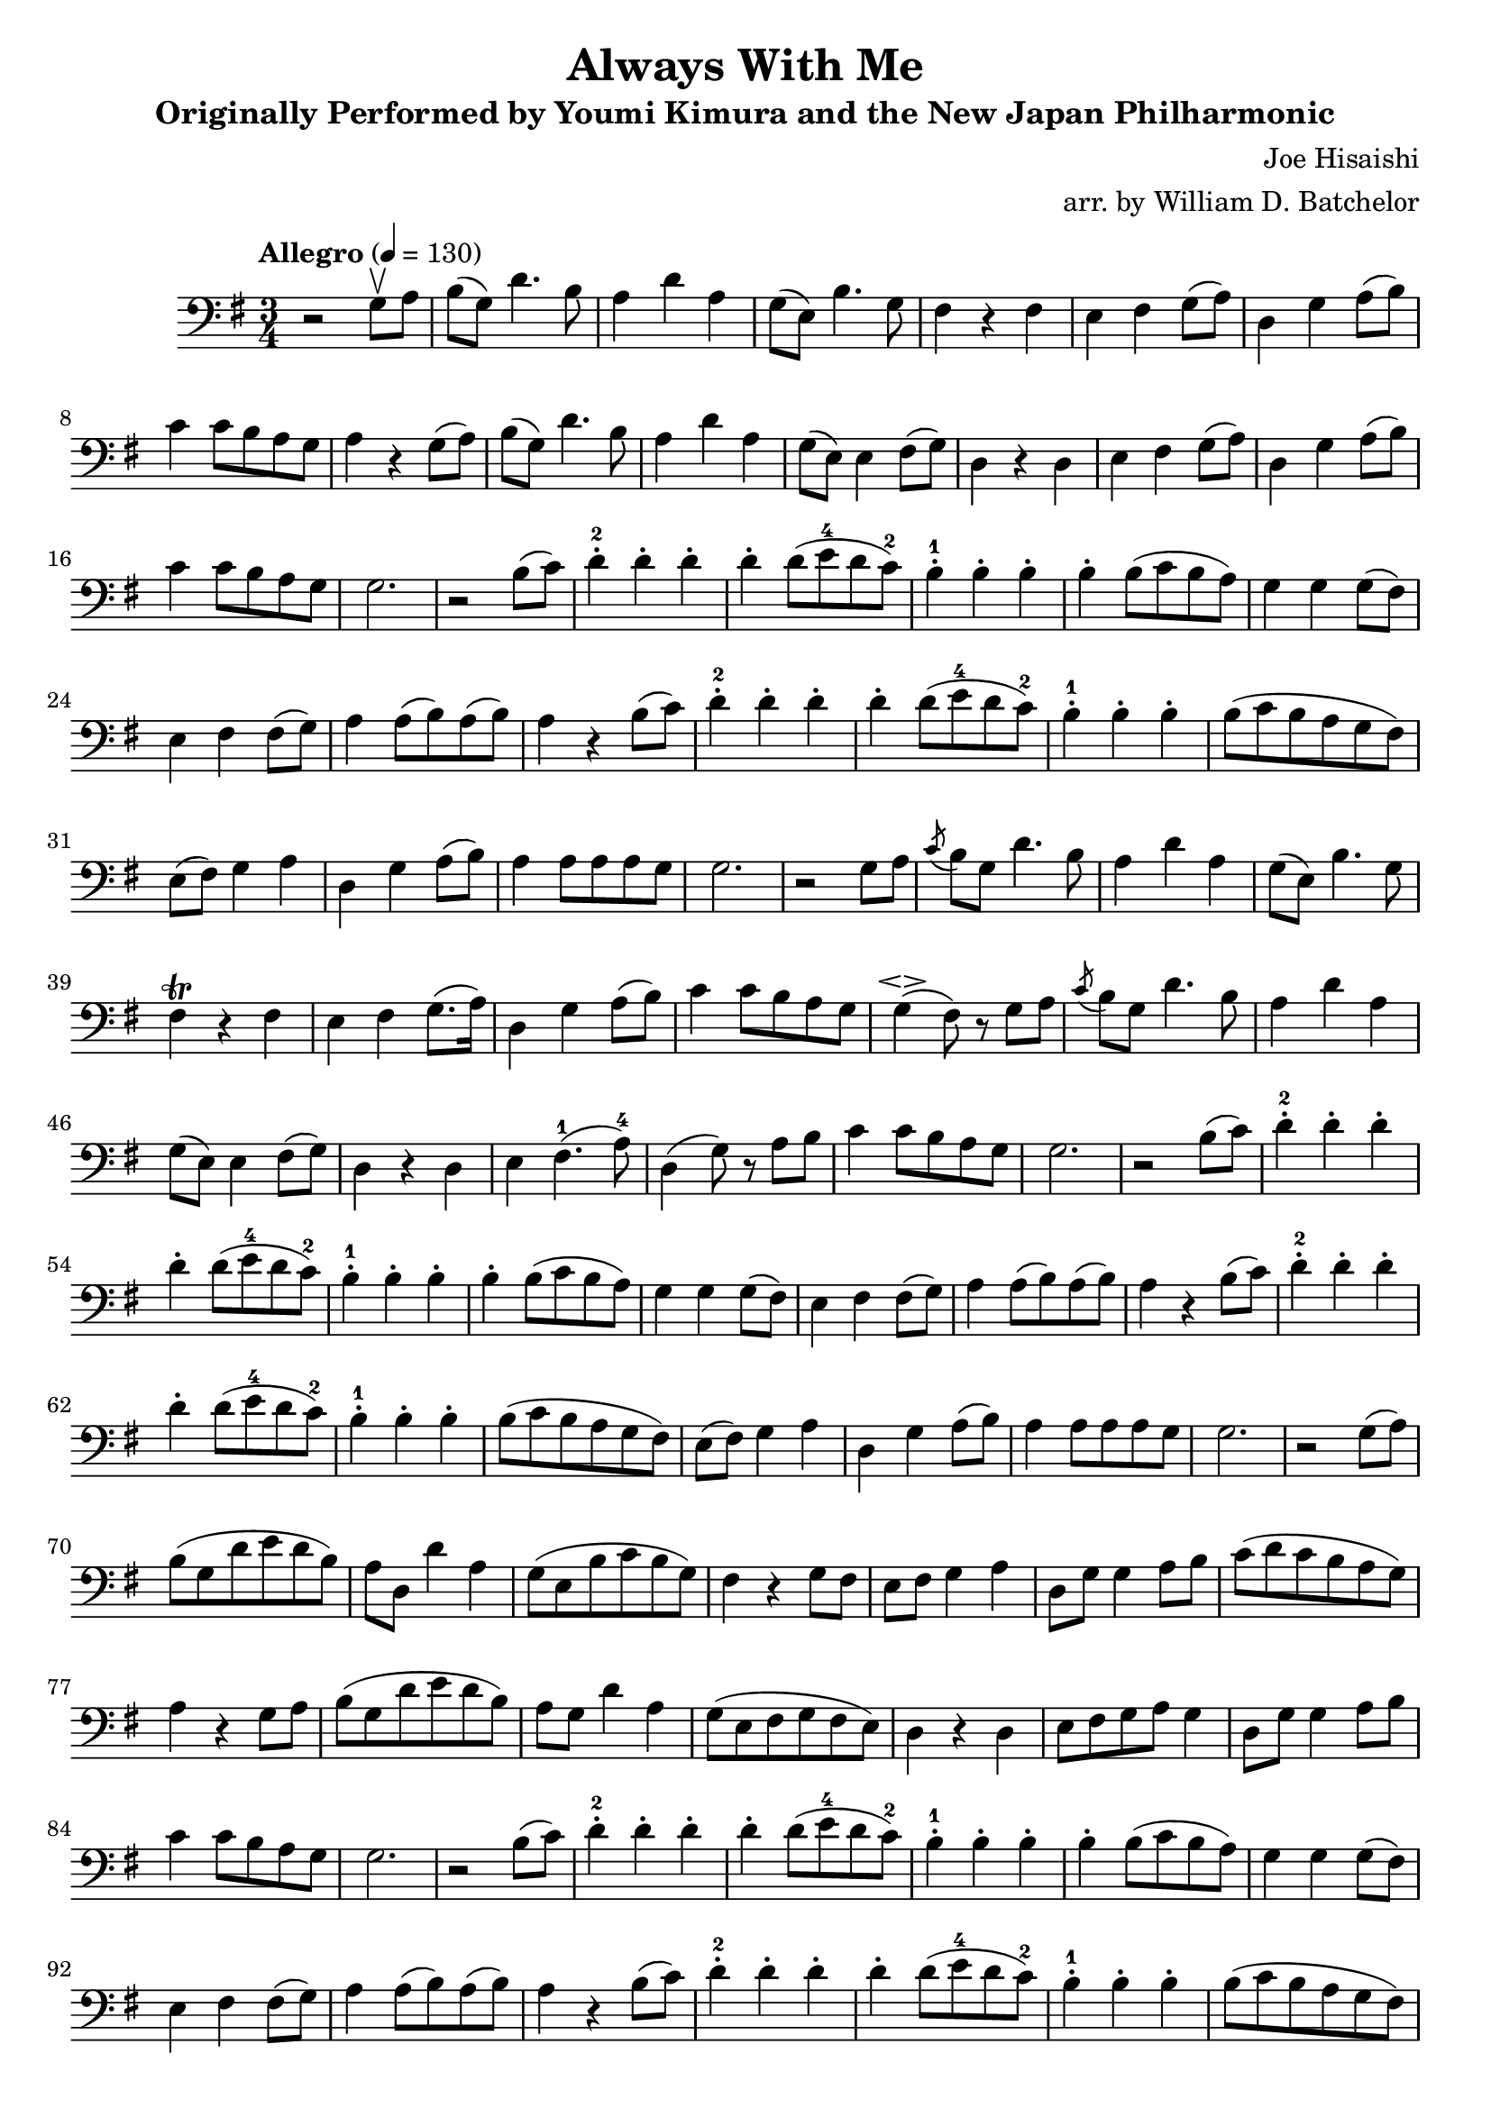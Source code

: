 \version "2.16.0"

\header{
  title = "Always With Me"
  subtitle = "Originally Performed by Youmi Kimura and the New Japan Philharmonic"
  composer = "Joe Hisaishi"
  arranger = "arr. by William D. Batchelor"
}

\relative {
  \override BreathingSign.text = \markup {
    \musicglyph #"scripts.caesura.straight"

    }
  \clef "bass"
  \key g \major
  \time 3/4
  \tempo "Allegro" 4 = 130
  r2 g8 \upbow a | b (g) d'4. b8 | a4 d a | g8 (e) b'4. g8 | fis4 r fis | e fis g8 (a) 
| d,4 g a8 (b) | c4 c8 b a g | a4 r g8 (a) |  b (g) d'4. b8 | a4 d a | 
g8 (e) e4 fis8 (g) | d4 r d | e fis g8 (a) | d,4 g a8 (b) | c4 c8 b a g | g2. | 
r2 b8 (c) | d4-.-2 d-. d-. | d-. d8 (e-4 d c-2) | b4-.-1 b-. b-. | b-. b8 (c b a) | 
g4 g4 g8 (fis) | e4 fis fis8 (g) | a4 a8 (b) a (b) | a4 r b8 (c) | d4-.-2 d-. d-. | 
d-. d8 (e-4 d c-2) | b4-.-1 b-. b-.| b8 (c b a g fis) | e (fis) g4 a | d, g a8 (b) | 
a4 a8 a a g | g2. | r2 g8 a \acciaccatura c b g d'4. b8 | a4 d4 a | g8 (e) b'4. g8 | fis4^\trill r fis | e fis
g8. (a16) | d,4 g a8 (b) | c4 c8 b a g | g4 \espressivo (fis8) r g a | \acciaccatura c b g d'4. b8 | a4 d a | g8 (e) e4 fis8 (g)| d4
r4 d | e4 fis4.-1 (a8-4) | d,4 (g8) r a b | c4 c8 b a g | g2. | r2 b8 (c) | d4-.-2 d-. d-. | d-. d8 (e-4 d c-2) | b4-.-1 b-. b-. | b-.b8 (c b a) | 
g4 g4 g8 (fis) | e4 fis fis8 (g) | a4 a8 (b) a (b) | a4 r b8 (c) | d4-.-2 d-. d-. | 
d-. d8 (e-4 d c-2) | b4-.-1 b-. b-. | b8 (c b a g fis) | e (fis) g4 a | d, g a8 (b) | 
a4 a8 a a g | g2. | r2 g8 (a) | b (g d' e d b) | a d, d'4 a | g8 (e b' c b g) | fis4 r g8 fis | e fis g4 a | d,8 g g4 a8 b | c (d c b a g) | a4 r g8 a | b (g d' e d b) | a g d'4 a | g8 (e fis g fis e) | d4 r d | e8 fis g a g4 | d8 g g4 a8 b8 | c4 c8 b a g | g2. | r2 b8 (c) | d4-.-2 d-. d-. | d-. d8 (e-4 d c-2) | b4-.-1 b-. b-. | b-. b8 (c b a) | 
g4 g4 g8 (fis) | e4 fis fis8 (g) | a4 a8 (b) a (b) | a4 r b8 (c) | d4-.-2 d-. d-. | 
d-.) d8 (e-4 d c-2) | b4-.-1 b-. b-. | b8 (c b a g fis) | e (fis) g4 a | d, g a8 (b) | 
a4 a8 a a g | g4 r\tempo "poco meno mosso" g8 fis | e fis g4 a | d,8 g g4 \tuplet 3/2 {g8 a b} | c4 c8 b a g \breathe | g2.  \bar "|."
}